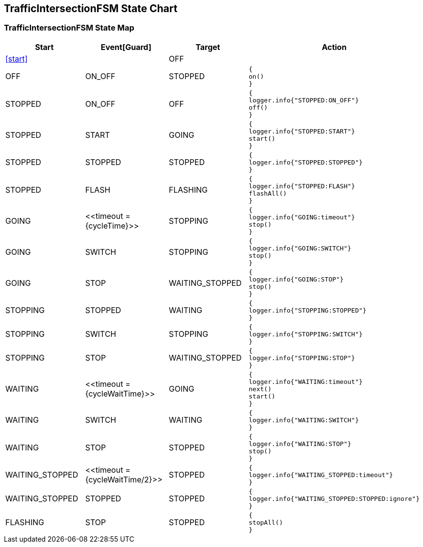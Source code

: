 == TrafficIntersectionFSM State Chart

=== TrafficIntersectionFSM State Map

|===
| Start | Event[Guard] | Target | Action

| <<start>>
| 
| OFF
a| 

| OFF
| ON_OFF
| STOPPED
a| [source,kotlin]
----
{
on()
}
----

| STOPPED
| ON_OFF
| OFF
a| [source,kotlin]
----
{
logger.info{"STOPPED:ON_OFF"}
off()
}
----

| STOPPED
| START
| GOING
a| [source,kotlin]
----
{
logger.info{"STOPPED:START"}
start()
}
----

| STOPPED
| STOPPED
| STOPPED
a| [source,kotlin]
----
{
logger.info{"STOPPED:STOPPED"}
}
----

| STOPPED
| FLASH
| FLASHING
a| [source,kotlin]
----
{
logger.info{"STOPPED:FLASH"}
flashAll()
}
----

| GOING
| \<<timeout = {cycleTime}>>
| STOPPING
a| [source,kotlin]
----
{
logger.info{"GOING:timeout"}
stop()
}
----

| GOING
| SWITCH
| STOPPING
a| [source,kotlin]
----
{
logger.info{"GOING:SWITCH"}
stop()
}
----

| GOING
| STOP
| WAITING_STOPPED
a| [source,kotlin]
----
{
logger.info{"GOING:STOP"}
stop()
}
----

| STOPPING
| STOPPED
| WAITING
a| [source,kotlin]
----
{
logger.info{"STOPPING:STOPPED"}
}
----

| STOPPING
| SWITCH
| STOPPING
a| [source,kotlin]
----
{
logger.info{"STOPPING:SWITCH"}
}
----

| STOPPING
| STOP
| WAITING_STOPPED
a| [source,kotlin]
----
{
logger.info{"STOPPING:STOP"}
}
----

| WAITING
| \<<timeout = {cycleWaitTime}>>
| GOING
a| [source,kotlin]
----
{
logger.info{"WAITING:timeout"}
next()
start()
}
----

| WAITING
| SWITCH
| WAITING
a| [source,kotlin]
----
{
logger.info{"WAITING:SWITCH"}
}
----

| WAITING
| STOP
| STOPPED
a| [source,kotlin]
----
{
logger.info{"WAITING:STOP"}
stop()
}
----

| WAITING_STOPPED
| \<<timeout = {cycleWaitTime/2}>>
| STOPPED
a| [source,kotlin]
----
{
logger.info{"WAITING_STOPPED:timeout"}
}
----

| WAITING_STOPPED
| STOPPED
| STOPPED
a| [source,kotlin]
----
{
logger.info{"WAITING_STOPPED:STOPPED:ignore"}
}
----

| FLASHING
| STOP
| STOPPED
a| [source,kotlin]
----
{
stopAll()
}
----
|===

